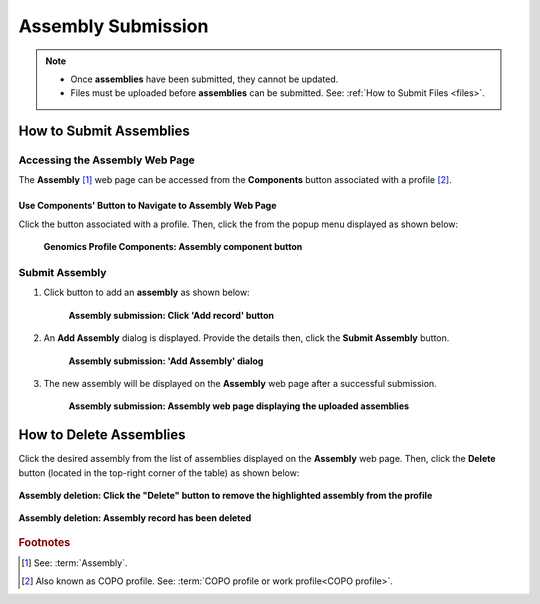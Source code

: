 .. _assemblies:

==============================
Assembly Submission
==============================

.. note::

  * Once **assemblies** have been submitted, they cannot be updated.

  * Files must be uploaded before **assemblies** can be submitted. See: :ref:`How to Submit Files <files>`.

.. seealso::

   * :ref:`How to Delete Assemblies <assemblies-deletion>`
   * :ref:`How to Submit Files <files>`
   * :ref:`Types of Files for Assembly Submissions <faq-assemblies-submission-file-types>`
   * :ref:`How to check if data files for assembly submissions have been processed after upload to ENA <files-ena-file-processing-status>`
   * :ref:`Creating a custom Locus Tag Prefix to Assemblies <faq-assemblies-submission-locus-tag-assignment>`
   * :ref:`accessions-dashboard`

.. raw:: html

   <hr>

How to Submit Assemblies
------------------------------

Accessing the Assembly Web Page
~~~~~~~~~~~~~~~~~~~~~~~~~~~~~~~~

The **Assembly** [#f1]_  web page can be accessed from the **Components** button associated with a profile [#f2]_.

.. raw:: html

   <hr>

Use Components' Button to Navigate to Assembly Web Page
""""""""""""""""""""""""""""""""""""""""""""""""""""""""

Click the |profile-components-button| button associated with a profile. Then, click the  |assembly-component-button| from
the popup menu displayed as shown below:

.. figure:: /assets/images/assemblies/ui/assembly_button_pointer_genomics.png
   :alt: Genomics Assembly profile component
   :align: center
   :target: https://raw.githubusercontent.com/TGAC/COPO-documentation/main/assets/images/assemblies/ui/assembly_button_pointer_genomics.png
   :class: with-shadow with-border
   :height: 300px

  **Genomics Profile Components: Assembly component button**

.. raw:: html

   <hr>

.. _assemblies-submission-section:

Submit Assembly
~~~~~~~~~~~~~~~~~~

#. Click |add-assemblies-record-button| button to add an **assembly** as shown below:

    .. figure:: /assets/images/assemblies/ui/assemblies_pointer_to_add_record_button.png
      :alt: Pointer to 'Add record' button
      :align: center
      :target: https://raw.githubusercontent.com/TGAC/COPO-documentation/main/assets/images/assemblies/ui/assemblies_pointer_to_add_record_button.png
      :class: with-shadow with-border

      **Assembly submission: Click 'Add record' button**

   .. raw:: html

      <br>

#. An **Add Assembly** dialog is displayed. Provide the details then, click the **Submit Assembly** button.

    .. figure:: /assets/images/assemblies/modals/assemblies_add_assembly_dialog.png
      :alt: 'Add Assembly' dialog
      :align: center
      :height: 70ex
      :target: https://raw.githubusercontent.com/TGAC/COPO-documentation/main/assets/images/assemblies/modals/assemblies_add_assembly_dialog.png
      :class: with-shadow with-border

      **Assembly submission: 'Add Assembly' dialog**

   .. raw:: html

      <br>

#. The new assembly will be displayed on the **Assembly** web page after a successful submission.

    .. figure:: /assets/images/assemblies/ui/assemblies_uploaded.png
      :alt: Assemblies submitted
      :align: center
      :target: https://raw.githubusercontent.com/TGAC/COPO-documentation/main/assets/images/assemblies/ui/assemblies_uploaded.png
      :class: with-shadow with-border

      **Assembly submission: Assembly web page displaying the uploaded assemblies**

.. raw:: html

   <br>

.. seealso::

   * :ref:`accessions-dashboard`

.. raw:: html

   <hr>

.. _assemblies-deletion:

How to Delete Assemblies
---------------------------

Click the desired assembly from the list of assemblies displayed on the **Assembly** web page. Then, click the **Delete** button
(located in the top-right corner of the table) as shown below:

.. figure:: /assets/images/assemblies/ui/assemblies_pointer_to_delete_assembly_button.png
  :alt: Delete assemblies button
  :align: center
  :target: https://raw.githubusercontent.com/TGAC/COPO-documentation/main/assets/images/assemblies/ui/assemblies_pointer_to_delete_assembly_button.png
  :class: with-shadow with-border

  **Assembly deletion: Click the "Delete" button to remove the highlighted assembly from the profile**

.. figure:: /assets/images/assemblies/ui/assemblies_deleted.png
  :alt: Assemblies deleted successfully
  :align: center
  :target: https://raw.githubusercontent.com/TGAC/COPO-documentation/main/assets/images/assemblies/ui/assemblies_deleted.png
  :class: with-shadow with-border

  **Assembly deletion: Assembly record has been deleted**

.. raw:: html

   <br>

.. raw:: html

   <hr>

.. rubric:: Footnotes

.. [#f1] See: :term:`Assembly`.
.. [#f2] Also known as COPO profile. See: :term:`COPO profile or work profile<COPO profile>`.

.. raw:: html

   <br><br>

..
    Images declaration
..
.. |add-assemblies-record-button| image:: /assets/images/buttons/add_button.png
   :height: 4ex
   :class: no-scaled-link

.. |assembly-component-button| image:: /assets/images/assemblies/buttons/components_assembly_button.png
   :height: 4ex
   :class: no-scaled-link

.. |profile-components-button| image:: /assets/images/profiles/buttons/components_button.png
   :height: 4ex
   :class: no-scaled-link